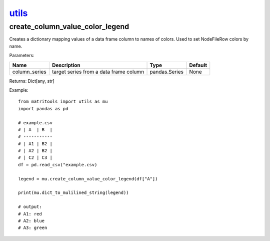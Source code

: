 `utils <utils.html>`_
=====================
create_column_value_color_legend
--------------------------------
Creates a dictionary mapping values of a data frame column to names of colors. Used to set NodeFileRow colors by name.

Parameters:

+---------------+------------------------------------------------+------------------+----------------+
| Name          | Description                                    | Type             | Default        |
+===============+================================================+==================+================+
| column_series | target series from a data frame column         | pandas.Series    | None           |
+---------------+------------------------------------------------+------------------+----------------+

Returns: Dict[any, str]

Example::

    from matritools import utils as mu
    import pandas as pd

    # example.csv
    # | A  | B  |
    # -----------
    # | A1 | B2 |
    # | A2 | B2 |
    # | C2 | C3 |
    df = pd.read_csv("example.csv)

    legend = mu.create_column_value_color_legend(df["A"])

    print(mu.dict_to_mulilined_string(legend))

    # output:
    # A1: red
    # A2: blue
    # A3: green

